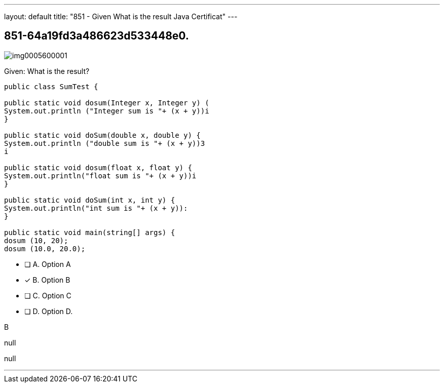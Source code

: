 ---
layout: default 
title: "851 - Given
What is the result Java Certificat"
---


[.question]
== 851-64a19fd3a486623d533448e0.



[.image]
--

image::https://eaeastus2.blob.core.windows.net/optimizedimages/static/images/Java-SE-8-Programmer/question/img0005600001.png[]

--


****

[.query]
--
Given:
What is the result?


[source,java]
----
public class SumTest {

public static void dosum(Integer x, Integer y) (
System.out.println ("Integer sum is "+ (x + y))i
}

public static void doSum(double x, double y) {
System.out.println ("double sum is "+ (x + y))3
i

public static void dosum(float x, float y) {
System.out.println("float sum is "+ (x + y))i
}

public static void doSum(int x, int y) {
System.out.println("int sum is "+ (x + y)):
}

public static void main(string[] args) {
dosum (10, 20);
dosum (10.0, 20.0);
----


--

[.list]
--
* [ ] A. Option A
* [*] B. Option B
* [ ] C. Option C
* [ ] D. Option D.

--
****

[.answer]
B

[.explanation]
--
null
--

[.ka]
null

'''


